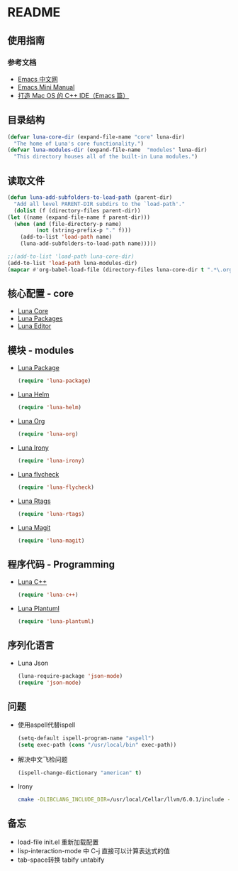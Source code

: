 * README
** 使用指南
*** 参考文档
    - [[https://emacs-china.org][Emacs 中文网]]
    - [[http://tuhdo.github.io/c-ide.html][Emacs Mini Manual]]
    - [[http://senlinzhan.github.io/2016/01/11/emacs-as-cpp-ide/][打造 Mac OS 的 C++ IDE（Emacs 篇）]]
** 目录结构
   #+begin_src emacs-lisp
     (defvar luna-core-dir (expand-file-name "core" luna-dir)
       "The home of Luna's core functionality.")
     (defvar luna-modules-dir (expand-file-name  "modules" luna-dir)
       "This directory houses all of the built-in Luna modules.")
   #+end_src
** 读取文件
   #+begin_src emacs-lisp
     (defun luna-add-subfolders-to-load-path (parent-dir)
       "Add all level PARENT-DIR subdirs to the `load-path'."
       (dolist (f (directory-files parent-dir))
	 (let ((name (expand-file-name f parent-dir)))
	   (when (and (file-directory-p name)
		      (not (string-prefix-p "." f)))
	     (add-to-list 'load-path name)
	     (luna-add-subfolders-to-load-path name)))))

     ;;(add-to-list 'load-path luna-core-dir)
     (add-to-list 'load-path luna-modules-dir)
     (mapcar #'org-babel-load-file (directory-files luna-core-dir t ".*\.org"))
   #+end_src

** 核心配置 - core
   - [[file:core/luna-core.org][Luna Core]]
   - [[file:core/luna-packages.org][Luna Packages]]
   - [[file:core/luna-editor.org][Luna Editor]]

** 模块 - modules
   - [[file:modules/luna-package.el][Luna Package]]
     #+begin_src emacs-lisp
       (require 'luna-package)
     #+end_src
   - [[file:modules/luna-helm.el][Luna Helm]]
     #+begin_src emacs-lisp
       (require 'luna-helm)
     #+end_src
   - [[file:modules/luna-org.el][Luna Org]]
     #+begin_src emacs-lisp
       (require 'luna-org)
     #+end_src
   - [[file:modules/luna-irony.el][Luna Irony]]
     #+begin_src emacs-lisp
       (require 'luna-irony)
     #+end_src
   - [[file:modules/luna-flycheck.el][Luna flycheck]]
     #+begin_src emacs-lisp
       (require 'luna-flycheck)
     #+end_src
   - [[file:modules/luna-rtags.el][Luna Rtags]]
     #+begin_src emacs-lisp
       (require 'luna-rtags)
     #+end_src
   - [[file:modules/luna-magit.el][Luna Magit]]
     #+begin_src emacs-lisp
       (require 'luna-magit)
     #+end_src

** 程序代码 - Programming
   - [[file:modules/luna-c++.el][Luna C++]]
     #+begin_src emacs-lisp
       (require 'luna-c++)
     #+end_src
   - [[file:modules/][Luna Plantuml]]
     #+BEGIN_SRC emacs-lisp
       (require 'luna-plantuml)
     #+END_SRC

** 序列化语言
   - Luna Json
     #+BEGIN_SRC emacs-lisp
       (luna-require-package 'json-mode)
       (require 'json-mode)
     #+END_SRC
** 问题
   - 使用aspell代替ispell
     #+begin_src emacs-lisp
       (setq-default ispell-program-name "aspell")
       (setq exec-path (cons "/usr/local/bin" exec-path))
     #+end_src
   - 解决中文飞检问题
     #+begin_src emacs-lisp
       (ispell-change-dictionary "american" t)
     #+end_src
   - Irony
     #+BEGIN_SRC sh
       cmake -DLIBCLANG_INCLUDE_DIR=/usr/local/Cellar/llvm/6.0.1/include -DLIBCLANG_LIBRARY=/usr/local/Cellar/llvm/6.0.1/lib/libclang.dylib -DCMAKE_INSTALL_PREFIX\=/Users/echo/.emacs.d/irony/  /Users/echo/.emacs.d/elpa/irony-20180703.1740/server && cmake --build . --use-stderr --config Release --target install
     #+END_SRC
** 备忘
   - load-file init.el 重新加载配置
   - lisp-interaction-mode 中 C-j 直接可以计算表达式的值
   - tab-space转换 tabify untabify
